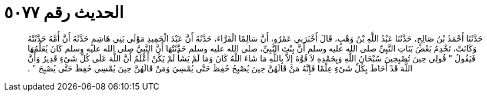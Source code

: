 
= الحديث رقم ٥٠٧٧

[quote.hadith]
حَدَّثَنَا أَحْمَدُ بْنُ صَالِحٍ، حَدَّثَنَا عَبْدُ اللَّهِ بْنُ وَهْبٍ، قَالَ أَخْبَرَنِي عَمْرٌو، أَنَّ سَالِمًا الْفَرَّاءَ، حَدَّثَهُ أَنَّ عَبْدَ الْحَمِيدِ مَوْلَى بَنِي هَاشِمٍ حَدَّثَهُ أَنَّ أُمَّهُ حَدَّثَتْهُ وَكَانَتْ، تَخْدِمُ بَعْضَ بَنَاتِ النَّبِيِّ صلى الله عليه وسلم أَنَّ بِنْتَ النَّبِيِّ، صلى الله عليه وسلم حَدَّثَتْهَا أَنَّ النَّبِيَّ صلى الله عليه وسلم كَانَ يُعَلِّمُهَا فَيَقُولُ ‏"‏ قُولِي حِينَ تُصْبِحِينَ سُبْحَانَ اللَّهِ وَبِحَمْدِهِ لاَ قُوَّةَ إِلاَّ بِاللَّهِ مَا شَاءَ اللَّهُ كَانَ وَمَا لَمْ يَشَأْ لَمْ يَكُنْ أَعْلَمُ أَنَّ اللَّهَ عَلَى كُلِّ شَىْءٍ قَدِيرٌ وَأَنَّ اللَّهَ قَدْ أَحَاطَ بِكُلِّ شَىْءٍ عِلْمًا فَإِنَّهُ مَنْ قَالَهُنَّ حِينَ يُصْبِحُ حُفِظَ حَتَّى يُمْسِيَ وَمَنْ قَالَهُنَّ حِينَ يُمْسِي حُفِظَ حَتَّى يُصْبِحَ ‏"‏ ‏.‏